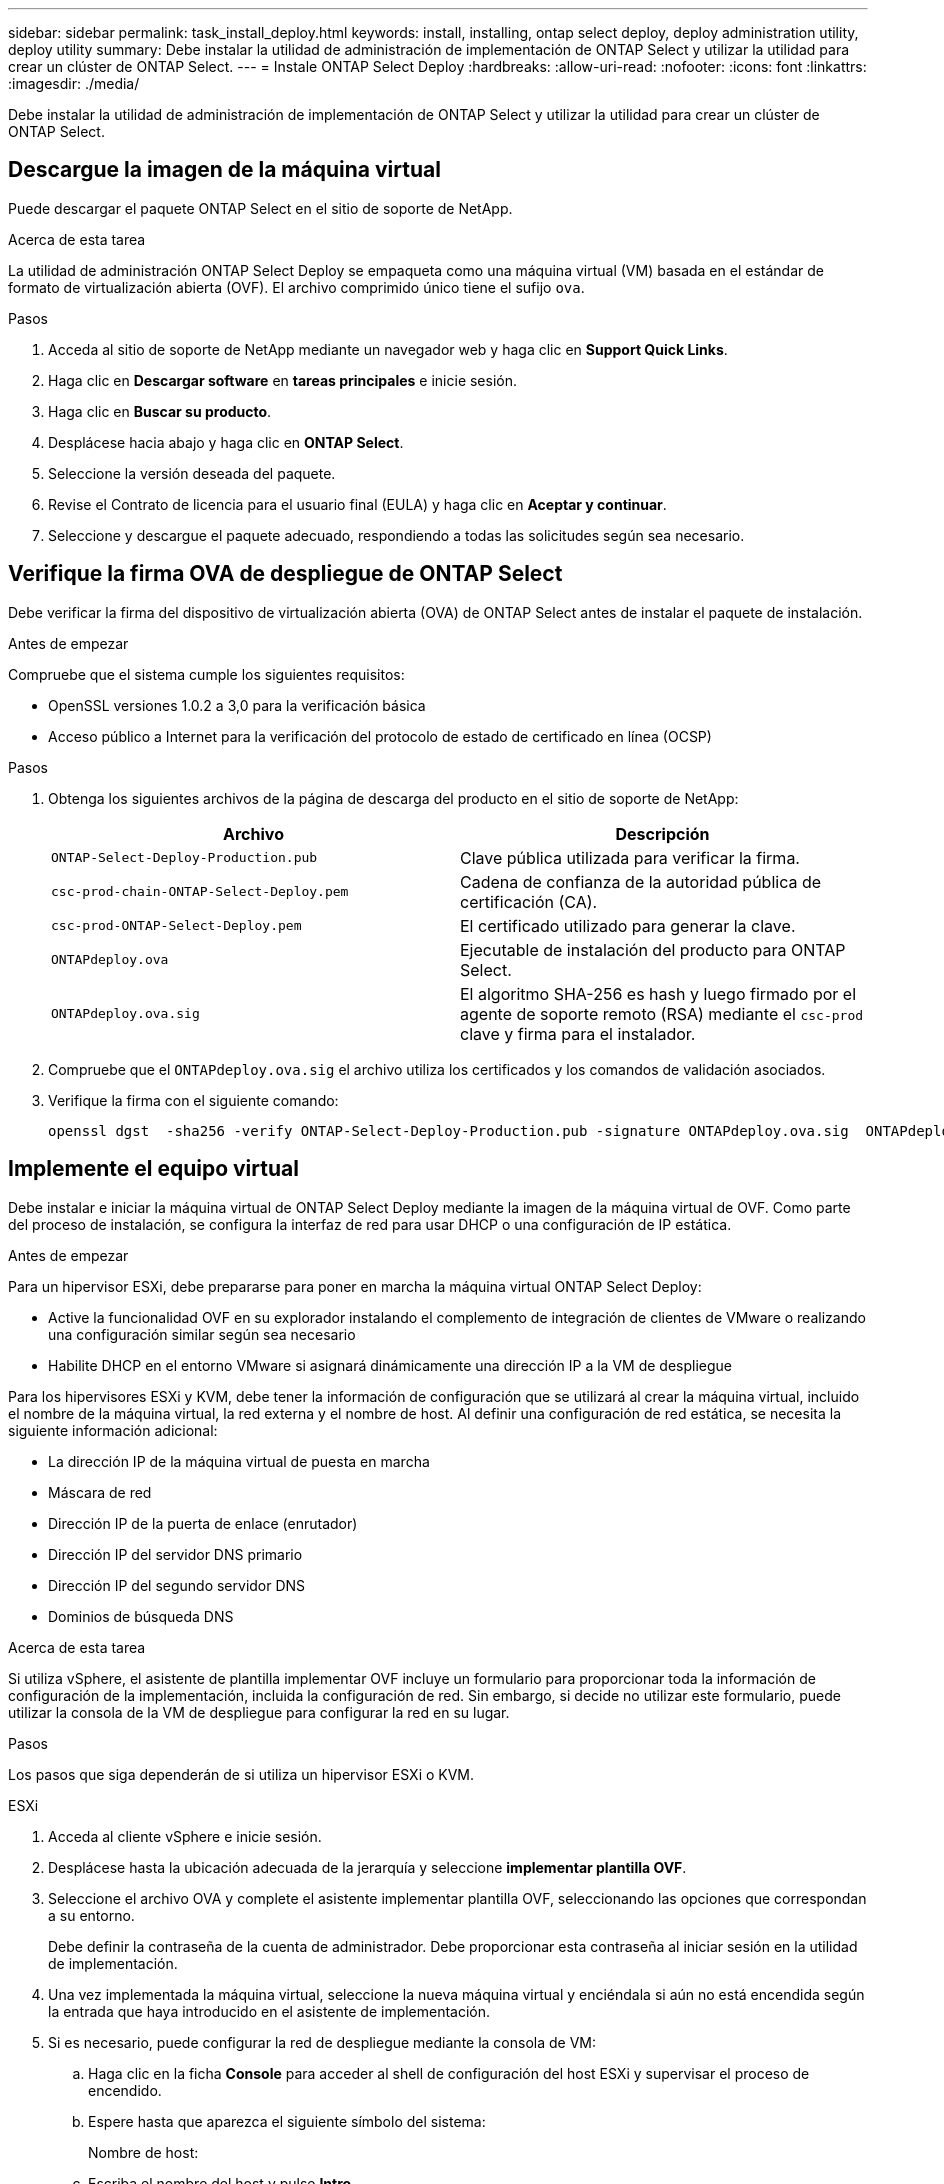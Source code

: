 ---
sidebar: sidebar 
permalink: task_install_deploy.html 
keywords: install, installing, ontap select deploy, deploy administration utility, deploy utility 
summary: Debe instalar la utilidad de administración de implementación de ONTAP Select y utilizar la utilidad para crear un clúster de ONTAP Select. 
---
= Instale ONTAP Select Deploy
:hardbreaks:
:allow-uri-read: 
:nofooter: 
:icons: font
:linkattrs: 
:imagesdir: ./media/


[role="lead"]
Debe instalar la utilidad de administración de implementación de ONTAP Select y utilizar la utilidad para crear un clúster de ONTAP Select.



== Descargue la imagen de la máquina virtual

Puede descargar el paquete ONTAP Select en el sitio de soporte de NetApp.

.Acerca de esta tarea
La utilidad de administración ONTAP Select Deploy se empaqueta como una máquina virtual (VM) basada en el estándar de formato de virtualización abierta (OVF). El archivo comprimido único tiene el sufijo `ova`.

.Pasos
. Acceda al sitio de soporte de NetApp mediante un navegador web y haga clic en *Support Quick Links*.
. Haga clic en *Descargar software* en *tareas principales* e inicie sesión.
. Haga clic en *Buscar su producto*.
. Desplácese hacia abajo y haga clic en *ONTAP Select*.
. Seleccione la versión deseada del paquete.
. Revise el Contrato de licencia para el usuario final (EULA) y haga clic en *Aceptar y continuar*.
. Seleccione y descargue el paquete adecuado, respondiendo a todas las solicitudes según sea necesario.




== Verifique la firma OVA de despliegue de ONTAP Select

Debe verificar la firma del dispositivo de virtualización abierta (OVA) de ONTAP Select antes de instalar el paquete de instalación.

.Antes de empezar
Compruebe que el sistema cumple los siguientes requisitos:

* OpenSSL versiones 1.0.2 a 3,0 para la verificación básica
* Acceso público a Internet para la verificación del protocolo de estado de certificado en línea (OCSP)


.Pasos
. Obtenga los siguientes archivos de la página de descarga del producto en el sitio de soporte de NetApp:
+
[cols="2*"]
|===
| Archivo | Descripción 


| `ONTAP-Select-Deploy-Production.pub` | Clave pública utilizada para verificar la firma. 


| `csc-prod-chain-ONTAP-Select-Deploy.pem` | Cadena de confianza de la autoridad pública de certificación (CA). 


| `csc-prod-ONTAP-Select-Deploy.pem` | El certificado utilizado para generar la clave. 


| `ONTAPdeploy.ova` | Ejecutable de instalación del producto para ONTAP Select. 


| `ONTAPdeploy.ova.sig` | El algoritmo SHA-256 es hash y luego firmado por el agente de soporte remoto (RSA) mediante el `csc-prod` clave y firma para el instalador. 
|===
. Compruebe que el `ONTAPdeploy.ova.sig` el archivo utiliza los certificados y los comandos de validación asociados.
. Verifique la firma con el siguiente comando:
+
[listing]
----
openssl dgst  -sha256 -verify ONTAP-Select-Deploy-Production.pub -signature ONTAPdeploy.ova.sig  ONTAPdeploy.ova
----




== Implemente el equipo virtual

Debe instalar e iniciar la máquina virtual de ONTAP Select Deploy mediante la imagen de la máquina virtual de OVF. Como parte del proceso de instalación, se configura la interfaz de red para usar DHCP o una configuración de IP estática.

.Antes de empezar
Para un hipervisor ESXi, debe prepararse para poner en marcha la máquina virtual ONTAP Select Deploy:

* Active la funcionalidad OVF en su explorador instalando el complemento de integración de clientes de VMware o realizando una configuración similar según sea necesario
* Habilite DHCP en el entorno VMware si asignará dinámicamente una dirección IP a la VM de despliegue


Para los hipervisores ESXi y KVM, debe tener la información de configuración que se utilizará al crear la máquina virtual, incluido el nombre de la máquina virtual, la red externa y el nombre de host. Al definir una configuración de red estática, se necesita la siguiente información adicional:

* La dirección IP de la máquina virtual de puesta en marcha
* Máscara de red
* Dirección IP de la puerta de enlace (enrutador)
* Dirección IP del servidor DNS primario
* Dirección IP del segundo servidor DNS
* Dominios de búsqueda DNS


.Acerca de esta tarea
Si utiliza vSphere, el asistente de plantilla implementar OVF incluye un formulario para proporcionar toda la información de configuración de la implementación, incluida la configuración de red. Sin embargo, si decide no utilizar este formulario, puede utilizar la consola de la VM de despliegue para configurar la red en su lugar.

.Pasos
Los pasos que siga dependerán de si utiliza un hipervisor ESXi o KVM.

[role="tabbed-block"]
====
.ESXi
--
. Acceda al cliente vSphere e inicie sesión.
. Desplácese hasta la ubicación adecuada de la jerarquía y seleccione *implementar plantilla OVF*.
. Seleccione el archivo OVA y complete el asistente implementar plantilla OVF, seleccionando las opciones que correspondan a su entorno.
+
Debe definir la contraseña de la cuenta de administrador. Debe proporcionar esta contraseña al iniciar sesión en la utilidad de implementación.

. Una vez implementada la máquina virtual, seleccione la nueva máquina virtual y enciéndala si aún no está encendida según la entrada que haya introducido en el asistente de implementación.
. Si es necesario, puede configurar la red de despliegue mediante la consola de VM:
+
.. Haga clic en la ficha *Console* para acceder al shell de configuración del host ESXi y supervisar el proceso de encendido.
.. Espere hasta que aparezca el siguiente símbolo del sistema:
+
Nombre de host:

.. Escriba el nombre del host y pulse *Intro*.
.. Espere hasta que aparezca el siguiente símbolo del sistema:
+
Introduzca una contraseña para el usuario administrador:

.. Escriba la contraseña y pulse *Intro*.
.. Espere hasta que aparezca el siguiente símbolo del sistema:
+
¿Usar DHCP para establecer la información de red? [n]:

.. Escriba *n* para definir una configuración IP estática o *y* para usar el DHCP, y seleccione *Intro*.
.. Si selecciona una configuración estática, proporcione toda la información de configuración de red según sea necesario.




--
.KVM
--
. Inicie sesión en la CLI en el servidor Linux:
+
[listing]
----
ssh root@<ip_address>
----
. Cree un nuevo directorio y extraiga la imagen de VM sin procesar:
+
[listing]
----
mkdir /home/select_deploy25
cd /home/select_deploy25
mv /root/<file_name> .
tar -xzvf <file_name>
----
. Cree e inicie la máquina virtual KVM que ejecute la utilidad de administración de despliegue:
+
[listing]
----
virt-install --name=select-deploy --vcpus=2 --ram=4096 --os-variant=debian10 --controller=scsi,model=virtio-scsi --disk path=/home/deploy/ONTAPdeploy.raw,device=disk,bus=scsi,format=raw --network "type=bridge,source=ontap-br,model=virtio,virtualport_type=openvswitch" --console=pty --import --noautoconsole
----
. Si es necesario, puede configurar la red de despliegue mediante la consola de VM:
+
.. Conectarse a la consola del equipo virtual:
+
[listing]
----
virsh console <vm_name>
----
.. Espere hasta que aparezca el siguiente símbolo del sistema:
+
[listing]
----
Host name :
----
.. Escriba el nombre del host y seleccione *Intro*.
.. Espere hasta que aparezca el siguiente símbolo del sistema:
+
[listing]
----
Use DHCP to set networking information? [n]:
----
.. Escriba *n* para definir una configuración IP estática o *y* para usar el DHCP, y seleccione *Intro*.
.. Si selecciona una configuración estática, proporcione toda la información de configuración de red según sea necesario.




--
====


== Inicie sesión en la interfaz web de despliegue

Debe iniciar sesión en la interfaz de usuario web para confirmar que la utilidad Deploy está disponible y realizar la configuración inicial.

.Pasos
. Dirija su navegador a la utilidad de implementación mediante la dirección IP o el nombre de dominio:
+
`\https://<ip_address>/`

. Proporcione el nombre de la cuenta y la contraseña del administrador (admin) e inicie sesión.
. Si aparece la ventana emergente *Bienvenido a ONTAP Select*, revise los requisitos previos y haga clic en *Aceptar* para continuar.
. Si es la primera vez que inicia sesión y no instaló la implementación mediante el asistente disponible con vCenter, proporcione la siguiente información de configuración cuando se le solicite:
+
** Nueva contraseña para la cuenta de administrador (obligatorio)
** AutoSupport (opcional)
** VCenter Server con credenciales de cuenta (opcional)




.Información relacionada
link:task_cli_signing_in.html["Inicie sesión para implementar con SSH"]
